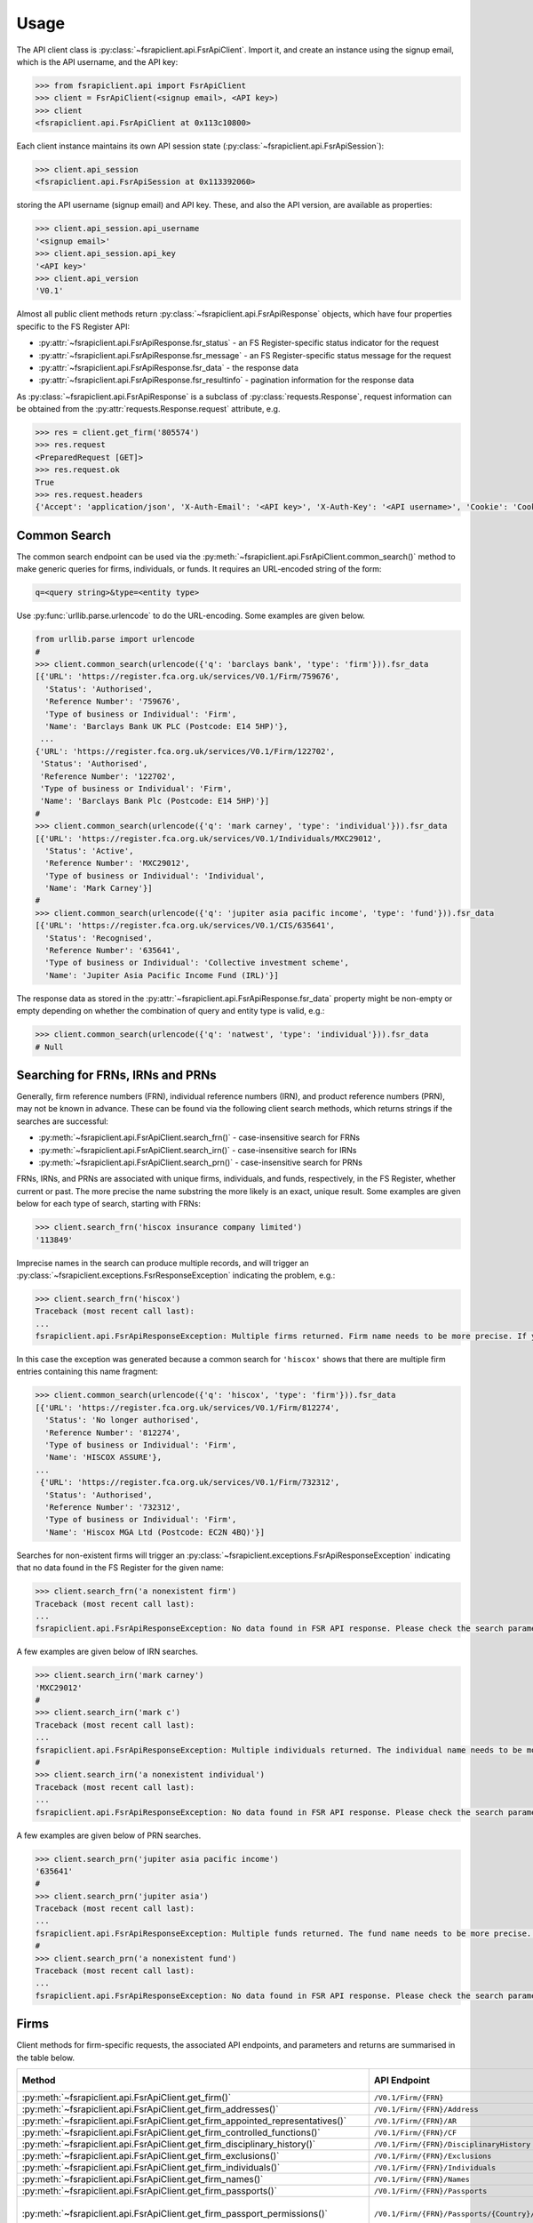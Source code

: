 =====
Usage
=====

The API client class is :py:class:`~fsrapiclient.api.FsrApiClient`. Import it, and create an instance using the signup email, which is the API username, and the API key:

.. code:: python

   >>> from fsrapiclient.api import FsrApiClient
   >>> client = FsrApiClient(<signup email>, <API key>)
   >>> client
   <fsrapiclient.api.FsrApiClient at 0x113c10800>

Each client instance maintains its own API session state (:py:class:`~fsrapiclient.api.FsrApiSession`):

.. code:: python

   >>> client.api_session
   <fsrapiclient.api.FsrApiSession at 0x113392060>

storing the API username (signup email) and API key. These, and also the API version, are available as properties:

.. code:: python

   >>> client.api_session.api_username
   '<signup email>'
   >>> client.api_session.api_key
   '<API key>'
   >>> client.api_version
   'V0.1'

Almost all public client methods return :py:class:`~fsrapiclient.api.FsrApiResponse` objects, which have four properties specific to the FS Register API:

- :py:attr:`~fsrapiclient.api.FsrApiResponse.fsr_status` - an FS Register-specific status indicator for the
  request
- :py:attr:`~fsrapiclient.api.FsrApiResponse.fsr_message` - an FS Register-specific status message for the
  request
- :py:attr:`~fsrapiclient.api.FsrApiResponse.fsr_data` - the response data
- :py:attr:`~fsrapiclient.api.FsrApiResponse.fsr_resultinfo` - pagination information for the response data

As :py:class:`~fsrapiclient.api.FsrApiResponse` is a subclass of :py:class:`requests.Response`, request information can be obtained from the :py:attr:`requests.Response.request` attribute, e.g.

.. code:: python

   >>> res = client.get_firm('805574')
   >>> res.request
   <PreparedRequest [GET]>
   >>> res.request.ok
   True
   >>> res.request.headers
   {'Accept': 'application/json', 'X-Auth-Email': '<API key>', 'X-Auth-Key': '<API username>', 'Cookie': 'CookieConsentPolicy=0:1; LSKey-c$CookieConsentPolicy=0:1'}

.. _usage.common-search:

Common Search
=============

The common search endpoint can be used via the :py:meth:`~fsrapiclient.api.FsrApiClient.common_search()` method to make generic queries for firms, individuals, or funds. It requires an URL-encoded string of the form:

.. code:: bash

   q=<query string>&type=<entity type>

Use :py:func:`urllib.parse.urlencode` to do the URL-encoding. Some examples are given below.

.. code:: python

   from urllib.parse import urlencode
   #
   >>> client.common_search(urlencode({'q': 'barclays bank', 'type': 'firm'})).fsr_data
   [{'URL': 'https://register.fca.org.uk/services/V0.1/Firm/759676',
     'Status': 'Authorised',
     'Reference Number': '759676',
     'Type of business or Individual': 'Firm',
     'Name': 'Barclays Bank UK PLC (Postcode: E14 5HP)'},
    ...
   {'URL': 'https://register.fca.org.uk/services/V0.1/Firm/122702',
    'Status': 'Authorised',
    'Reference Number': '122702',
    'Type of business or Individual': 'Firm',
    'Name': 'Barclays Bank Plc (Postcode: E14 5HP)'}]
   #
   >>> client.common_search(urlencode({'q': 'mark carney', 'type': 'individual'})).fsr_data
   [{'URL': 'https://register.fca.org.uk/services/V0.1/Individuals/MXC29012',
     'Status': 'Active',
     'Reference Number': 'MXC29012',
     'Type of business or Individual': 'Individual',
     'Name': 'Mark Carney'}] 
   #
   >>> client.common_search(urlencode({'q': 'jupiter asia pacific income', 'type': 'fund'})).fsr_data
   [{'URL': 'https://register.fca.org.uk/services/V0.1/CIS/635641',
     'Status': 'Recognised',
     'Reference Number': '635641',
     'Type of business or Individual': 'Collective investment scheme',
     'Name': 'Jupiter Asia Pacific Income Fund (IRL)'}]

The response data as stored in the :py:attr:`~fsrapiclient.api.FsrApiResponse.fsr_data` property might be non-empty or empty depending on whether the combination of query and entity type is valid, e.g.:

.. code:: python

   >>> client.common_search(urlencode({'q': 'natwest', 'type': 'individual'})).fsr_data
   # Null

.. _usage.searching-ref-numbers:

Searching for FRNs, IRNs and PRNs
=================================

Generally, firm reference numbers (FRN), individual reference numbers (IRN), and product reference numbers (PRN), may not be known in advance. These can be found via the following client search methods, which returns strings if the searches are successful:

- :py:meth:`~fsrapiclient.api.FsrApiClient.search_frn()` - case-insensitive search for FRNs
- :py:meth:`~fsrapiclient.api.FsrApiClient.search_irn()` - case-insensitive search for IRNs
- :py:meth:`~fsrapiclient.api.FsrApiClient.search_prn()` - case-insensitive search for PRNs

FRNs, IRNs, and PRNs are associated with unique firms, individuals, and funds, respectively, in the FS Register, whether current or past. The more precise the name substring the more likely is an exact, unique result. Some examples are given below for each type of search, starting with FRNs:

.. code:: python

   >>> client.search_frn('hiscox insurance company limited')
   '113849'

Imprecise names in the search can produce multiple records, and will trigger an :py:class:`~fsrapiclient.exceptions.FsrResponseException` indicating the problem, e.g.:

.. code:: python

   >>> client.search_frn('hiscox')
   Traceback (most recent call last):
   ...
   fsrapiclient.api.FsrApiResponseException: Multiple firms returned. Firm name needs to be more precise. If you are unsure of the results please use the common search endpoint

In this case the exception was generated because a common search for ``'hiscox'`` shows that there are multiple firm entries containing this name fragment:

.. code:: python

   >>> client.common_search(urlencode({'q': 'hiscox', 'type': 'firm'})).fsr_data
   [{'URL': 'https://register.fca.org.uk/services/V0.1/Firm/812274',
     'Status': 'No longer authorised',
     'Reference Number': '812274',
     'Type of business or Individual': 'Firm',
     'Name': 'HISCOX ASSURE'},
   ...
    {'URL': 'https://register.fca.org.uk/services/V0.1/Firm/732312',
     'Status': 'Authorised',
     'Reference Number': '732312',
     'Type of business or Individual': 'Firm',
     'Name': 'Hiscox MGA Ltd (Postcode: EC2N 4BQ)'}]

Searches for non-existent firms will trigger an :py:class:`~fsrapiclient.exceptions.FsrApiResponseException` indicating that no data found in the FS Register for the given name:

.. code:: python

   >>> client.search_frn('a nonexistent firm')
   Traceback (most recent call last):
   ...
   fsrapiclient.api.FsrApiResponseException: No data found in FSR API response. Please check the search parameters and try again.

A few examples are given below of IRN searches.

.. code:: python

   >>> client.search_irn('mark carney')
   'MXC29012'
   #
   >>> client.search_irn('mark c')
   Traceback (most recent call last):
   ...
   fsrapiclient.api.FsrApiResponseException: Multiple individuals returned. The individual name needs to be more precise. If you are unsure of the results please use the common search endpoint
   #
   >>> client.search_irn('a nonexistent individual')
   Traceback (most recent call last):
   ...
   fsrapiclient.api.FsrApiResponseException: No data found in FSR API response. Please check the search parameters and try again.

A few examples are given below of PRN searches.

.. code:: python

   >>> client.search_prn('jupiter asia pacific income')
   '635641'
   #
   >>> client.search_prn('jupiter asia')
   Traceback (most recent call last):
   ...
   fsrapiclient.api.FsrApiResponseException: Multiple funds returned. The fund name needs to be more precise. If you are unsure of the results please use the common search endpoint
   #
   >>> client.search_prn('a nonexistent fund')
   Traceback (most recent call last):
   ...
   fsrapiclient.api.FsrApiResponseException: No data found in FSR API response. Please check the search parameters and try again.

.. _usage.firms:

Firms
=====

Client methods for firm-specific requests, the associated API endpoints, and parameters and returns are summarised in the table below.

.. list-table::
   :align: left
   :widths: 75 75 20 20 20
   :header-rows: 1

   * - Method
     - API Endpoint
     - Request Method
     - Parameters
     - Return
   * - :py:meth:`~fsrapiclient.api.FsrApiClient.get_firm()`
     - ``/V0.1/Firm/{FRN}``
     - FRN (str)
     - ``GET``
     - :py:class:`~fsrapiclient.api.FsrApiResponse`
   * - :py:meth:`~fsrapiclient.api.FsrApiClient.get_firm_addresses()`
     - ``/V0.1/Firm/{FRN}/Address``
     - FRN (str)
     - ``GET``
     - :py:class:`~fsrapiclient.api.FsrApiResponse`
   * - :py:meth:`~fsrapiclient.api.FsrApiClient.get_firm_appointed_representatives()`
     - ``/V0.1/Firm/{FRN}/AR``
     - FRN (str)
     - ``GET``
     - :py:class:`~fsrapiclient.api.FsrApiResponse`
   * - :py:meth:`~fsrapiclient.api.FsrApiClient.get_firm_controlled_functions()`
     - ``/V0.1/Firm/{FRN}/CF``
     - FRN (str)
     - ``GET``
     - :py:class:`~fsrapiclient.api.FsrApiResponse`
   * - :py:meth:`~fsrapiclient.api.FsrApiClient.get_firm_disciplinary_history()`
     - ``/V0.1/Firm/{FRN}/DisciplinaryHistory``
     - FRN (str)
     - ``GET``
     - :py:class:`~fsrapiclient.api.FsrApiResponse`
   * - :py:meth:`~fsrapiclient.api.FsrApiClient.get_firm_exclusions()`
     - ``/V0.1/Firm/{FRN}/Exclusions``
     - FRN (str)
     - ``GET``
     - :py:class:`~fsrapiclient.api.FsrApiResponse`
   * - :py:meth:`~fsrapiclient.api.FsrApiClient.get_firm_individuals()`
     - ``/V0.1/Firm/{FRN}/Individuals``
     - FRN (str)
     - ``GET``
     - :py:class:`~fsrapiclient.api.FsrApiResponse`
   * - :py:meth:`~fsrapiclient.api.FsrApiClient.get_firm_names()`
     - ``/V0.1/Firm/{FRN}/Names``
     - FRN (str)
     - ``GET``
     - :py:class:`~fsrapiclient.api.FsrApiResponse`
   * - :py:meth:`~fsrapiclient.api.FsrApiClient.get_firm_passports()`
     - ``/V0.1/Firm/{FRN}/Passports``
     - FRN (str)
     - ``GET``
     - :py:class:`~fsrapiclient.api.FsrApiResponse`
   * - :py:meth:`~fsrapiclient.api.FsrApiClient.get_firm_passport_permissions()`
     - ``/V0.1/Firm/{FRN}/Passports/{Country}/Permission``
     - FRN (str), Country (str)
     - ``GET``
     - :py:class:`~fsrapiclient.api.FsrApiResponse`
   * - :py:meth:`~fsrapiclient.api.FsrApiClient.get_firm_permissions()`
     - ``/V0.1/Firm/{FRN}/Permissions``
     - FRN (str)
     - ``GET``
     - :py:class:`~fsrapiclient.api.FsrApiResponse`
   * - :py:meth:`~fsrapiclient.api.FsrApiClient.get_firm_regulators()`
     - ``/V0.1/Firm/{FRN}/Regulators``
     - FRN (str)
     - ``GET``
     - :py:class:`~fsrapiclient.api.FsrApiResponse`
   * - :py:meth:`~fsrapiclient.api.FsrApiClient.get_firm_requirements()`
     - ``/V0.1/Firm/{FRN}/Requirements``
     - FRN (str)
     - ``GET``
     - :py:class:`~fsrapiclient.api.FsrApiResponse`
   * - :py:meth:`~fsrapiclient.api.FsrApiClient.get_firm_requirement_investment_types()`
     - ``/V0.1/Firm/{FRN}/Requirements/{ReqRef}/InvestmentTypes``
     - FRN (str), Requirement Reference (str)
     - ``GET``
     - :py:class:`~fsrapiclient.api.FsrApiResponse`
   * - :py:meth:`~fsrapiclient.api.FsrApiClient.get_firm_waivers()`
     - ``/V0.1/Firm/{FRN}/Waiver``
     - FRN (str)
     - ``GET``
     - :py:class:`~fsrapiclient.api.FsrApiResponse`

Examples are given below for each request type for Barclays Bank Plc (FRN #122702).

.. code:: python

   >>> client.get_firm('122702').fsr_data
   [{'Name': 'https://register.fca.org.uk/services/V0.1/Firm/122702/Names',
     'Individuals': 'https://register.fca.org.uk/services/V0.1/Firm/122702/Individuals',
     'Requirements': 'https://register.fca.org.uk/services/V0.1/Firm/122702/Requirements',
     'Permission': 'https://register.fca.org.uk/services/V0.1/Firm/122702/Permissions',
     'Passport': 'https://register.fca.org.uk/services/V0.1/Firm/122702/Passports',
     'Regulators': 'https://register.fca.org.uk/services/V0.1/Firm/122702/Regulators',
     'Appointed Representative': 'https://register.fca.org.uk/services/V0.1/Firm/122702/AR',
     'Address': 'https://register.fca.org.uk/services/V0.1/Firm/122702/Address',
     'Waivers': 'https://register.fca.org.uk/services/V0.1/Firm/122702/Waivers',
     'Exclusions': 'https://register.fca.org.uk/services/V0.1/Firm/122702/Exclusions',
     'DisciplinaryHistory': 'https://register.fca.org.uk/services/V0.1/Firm/122702/DisciplinaryHistory',
     'System Timestamp': '30/11/2024 20:34',
     'Exceptional Info Details': [],
     'Status Effective Date': '01/12/2001',
     'E-Money Agent Status': '',
     'PSD / EMD Effective Date': '',
     'Client Money Permission': 'Control but not hold client money',
     'Sub Status Effective from': '',
     'Sub-Status': '',
     'Mutual Society Number': '',
     'Companies House Number': '01026167',
     'MLRs Status Effective Date': '',
     'MLRs Status': '',
     'E-Money Agent Effective Date': '',
     'PSD Agent Effective date': '',
     'PSD Agent Status': '',
     'PSD / EMD Status': '',
     'Status': 'Authorised',
     'Business Type': 'Regulated',
     'Organisation Name': 'Barclays Bank Plc',
     'FRN': '122702'}]
   #
   >>> client.get_firm_addresses('122702').fsr_data
   [{'URL': 'https://register.fca.org.uk/services/V0.1/Firm/122702/Address?Type=PPOB',
     'Website Address': 'www.barclays.com',
     'Phone Number': '+442071161000',
     'Country': 'UNITED KINGDOM',
     'Postcode': 'E14 5HP',
     'County': '',
     'Town': 'London',
     'Address Line 4': '',
     'Address LIne 3': '',
     'Address Line 2': '',
     'Address Line 1': 'One Churchill Place',
     'Address Type': 'Principal Place of Business'},
    {'URL': 'https://register.fca.org.uk/services/V0.1/Firm/122702/Address?Type=Complaint',
     'Website Address': '',
     'Phone Number': '+4403301595858',
     'Country': 'UNITED KINGDOM',
     'Postcode': 'NN4 7SG',
     'County': 'Northamptonshire',
     'Town': 'Northampton',
     'Address Line 4': '',
     'Address LIne 3': '',
     'Address Line 2': '',
     'Address Line 1': '1234 Pavilion Drive',
     'Individual': '',
     'Address Type': 'Complaints Contact'}]
   #
   >>> client.get_firm_controlled_functions('122702').fsr_data
   [{'Current': {'(6707)SMF4 Chief Risk': {'Suspension / Restriction End Date': '',
       'Suspension / Restriction Start Date': '',
       'Restriction': '',
       'Effective Date': '16/02/2023',
       'Individual Name': 'Bevan Cowie',
       'Name': 'SMF4 Chief Risk',
       'URL': 'https://register.fca.org.uk/services/V0.1/Individuals/BXC00280'},
   ...
      '(22338)[PRA CF] Significant risk taker or Material risk taker': {'End Date': '30/06/2020',
       'Suspension / Restriction End Date': '',
       'Suspension / Restriction Start Date': '',
       'Restriction': '',
       'Effective Date': '07/03/2016',
       'Individual Name': 'Lynne Atkin',
       'Name': '[PRA CF] Significant risk taker or Material risk taker',
       'URL': 'https://register.fca.org.uk/services/V0.1/Individuals/LAA01049'}}}]
   #
   >>> client.get_firm_disciplinary_history('122702').fsr_data
   [{'TypeofDescription': "On 19 August 2009, the FSA imposed a penalty on Barclays Bank plc and Barclays Capital Securities Limited (Barclays) of £2,450,000 (discounted from £3,500,000 for early settlement) in respect of breaches of SUP 17 of the FSA Handbook and breaches of Principles 2 and 3 of the FSA's Principles for Businesses which occurred between 1 October 2006 and 31 October 2008. The breach of SUP 17 related to Barclays failure to submit accurate transaction reports as required in respect of an estimated 57.5 million transactions. Barclays breached Principle 2 by failing to conduct its business with due skill, care and diligence in failing to respond sufficiently to opportunities to review the adequacy of its transaction reporting systems. Barclays breached Principle 3 by failing to take reasonable care to organise and control its affairs responsibly and effectively, with adequate risk management systems, to meet the requirements to submit accurate transaction reports to the FSA",
     'TypeofAction': 'Fines',
     'EnforcementType': 'FSMA',
     'ActionEffectiveFrom': '08/09/2009'},
    ...
    {'TypeofDescription': "On 23 September 2022, the FCA decided to impose a financial penalty on Barclays Bank Plc. The reason for this action is because Barclays Bank Plc failed to comply with Listing Rule 1.3.3 in October 2008. This matter has been referred by Barclays Bank Plc to the Upper Tribunal. The FCA’s findings and proposed action are therefore provisional and will not take effect pending determination of this matter by the Upper Tribunal. The FCA’s decision was issued on 23 September 2022 and a copy of the Decision Notice is displayed on the FCA's web site here: https://www.fca.org.uk/publication/decision-notices/barclays-bank-plc-dn-2022.pdf \xa0",
     'TypeofAction': 'Fines',
     'EnforcementType': 'FSMA',
     'ActionEffectiveFrom': '23/09/2022'}]
   #
   >>> client.get_firm_exclusions('122702').fsr_data
   [{'PSD2_Exclusion_Type': 'Limited Network Exclusion',
     'Particular_Exclusion_relied_upon': '2(k)(iii) – may be used only to acquire a very limited range of goods or services',
     'Description_of_services': 'Precision pay Virtual Prepaid - DVLA Service'}]
   #
   >>> client.get_firm_individuals('122702').fsr_data
   [{'Status': 'Approved by regulator',
     'URL': 'https://register.fca.org.uk/services/V0.1/Individuals/BXC00280',
     'IRN': 'BXC00280',
     'Name': 'Bevan Cowie'},
   ...
    {'Status': 'Approved by regulator',
     'URL': 'https://register.fca.org.uk/services/V0.1/Individuals/TXW00011',
     'IRN': 'TXW00011',
     'Name': 'Herbert Wright'}]
   #
   >>> client.get_firm_names('122702').fsr_data
   [{'Current Names': [{'Effective From': '17/05/2013',
       'Status': 'Trading',
       'Name': 'Barclays Bank'},
   ...
      {'Effective To': '25/01/2010',
       'Effective From': '08/03/2004',
       'Status': 'Trading',
       'Name': 'Banca Woolwich'}]}]
   #
   >>> client.get_firm_passports('122702').fsr_data
   [{'Passports': [{'PassportDirection': 'Passporting Out',
       'Permissions': 'https://register.fca.org.uk/services/V0.1/Firm/122702/Passports/GIBRALTAR/Permission',
       'Country': 'GIBRALTAR'}]}]
   #
   >>> client.get_firm_passport_permissions('122702', 'Gibraltar').fsr_data
   [{'Permissions': [{'Name': '*  - additional MiFID services and activities subject to mutual recognition under the BCD',
       'InvestmentTypes': []},
   ...
    {'Permissions': [{'Name': 'Insurance Distribution or Reinsurance Distribution',
       'InvestmentTypes': []}],
     'PassportType': 'Service',
     'PassportDirection': 'Passporting Out',
     'Directive': 'Insurance Distribution',
     'Country': 'GIBRALTAR'}]
   #
   >>> client.get_firm_permissions('122702').fsr_data
   {'Debt Adjusting': [{'Limitation': ['This permission is limited to debt adjusting with no debt management activity']}],
    'Credit Broking': [{'Limitation Not Found': ['Valid limitation not present']}],
    ...
     'Accepting Deposits': [{'Customer Type': ['All']},
     {'Investment Type': ['Deposit']}]}
   #
   >>> client.get_firm_regulators('122702').fsr_data
   [{'Termination Date': '',
     'Effective Date': '01/04/2013',
     'Regulator Name': 'Financial Conduct Authority'},
   ...
    {'Termination Date': '30/11/2001',
     'Effective Date': '25/11/1993',
     'Regulator Name': 'Securities and Futures Authority'}]
   #
   >>> client.get_firm_requirements('122702').fsr_data
   [{'Effective Date': '23/03/2020',
     'Written Notice - Market Risk Consolidation': 'REQUIREMENTS RELEVANT TO THE MARKET RISK CONSOLIDATION PERMISSION THAT THE FIRM HAS SOUGHT AND THE PRA IMPOSES UNDER SECTION 55M (5) OF THE ACT 1.This Market Risk Consolidation Permission applies to an institution or undertaking listed in Table 1 only for as long as it remains part of the Barclays Group. The firm must notify the PRA promptly if any of those institutions or undertakings ceases to be part of the Barclays Group. 2.The firm must, no later than 23 business days after the end of each quarter, ending March, June, September and December submit, in respect of that quarter, a report to the PRA highlighting the capital impact of market risk consolidation for each of the institutions listed in Table 1. 3.The firm must: 1.ensure that any existing legal agreements or arrangements necessary for fulfilment of the conditions of Article 325(2) of the CRR as between any of the institutions in Table 1 are maintained; and 2.notify the PRA of any variation in the terms of such agreements, or of any change in the relevant legal or regulatory framework of which it becomes aware and which may have an impact on the ability of any of the institutions listed in Table 1 to meet the conditions of Article 325(2) of the CRR. THE MARKET RISK CONSOLIDATION PERMISSION Legal Entities 1.The Market Risk Consolidation Permission means that the firm may use positions in an institution or undertaking listed in Table 1 to offset positions in another institution or undertaking listed therein only for the purposes of calculating net positions and own funds requirements in accordance with Title IV of the CRR on a consolidated basis. Table 1 Institutions and Location of undertaking: Barclays Bank PLC (BBPLC) - UK Barclays Capital Securities Limited (BCSL) UK Barclays Bank Ireland - Ireland',
     'Requirement Reference': 'OR-0170047',
     'Financial Promotions Requirement': 'FALSE'},
    ...
    {'Effective Date': '01/10/2024',
     'Financial Promotion for other unauthorised clients': 'This firm can: (1) approve its own financial promotions as well as those of members of its wider group and, in certain circumstances, those of its appointed representatives; and (2) approve financial promotions for other unauthorised persons for the following types of investment:',
     'Requirement Reference': 'OR-0262545',
     'Financial Promotions Requirement': 'TRUE',
     'Financial Promotions Investment Types': 'https://register.fca.org.uk/services/V0.1/Firm/122702/Requirements/OR-0262545/InvestmentTypes'}]
   #
   >>> client.get_firm_requirement_investment_types('122702', 'OR-0262545').fsr_data
   [{'Investment Type Name': 'Certificates representing certain securities'},
    {'Investment Type Name': 'Debentures'},
    {'Investment Type Name': 'Government and public security'},
    {'Investment Type Name': 'Listed shares'},
    {'Investment Type Name': 'Warrants'}]
   #
   >>> client.get_firm_waivers('122702').fsr_data
   [{'Waivers_Discretions_URL': 'https://register.fca.org.uk/servlet/servlet.FileDownload?file=00P0X00001YXBw1UAH',
     'Waivers_Discretions': 'A4823494P.pdf',
     'Rule_ArticleNo': ['CRR Ar.313']},
   ...
    {'Waivers_Discretions_URL': 'https://register.fca.org.uk/servlet/servlet.FileDownload?file=00P4G00002oJPciUAG',
     'Waivers_Discretions': 'A00003642P.pdf',
     'Rule_ArticleNo': ['Perm & Wav - CRR Ru 2.2']}]

.. _usage.individuals:

Individuals
===========

Client methods for individual-specific requests, the associated API endpoints, and parameters and returns are summarised in the table below.

.. list-table::
   :align: left
   :widths: 75 75 20 20 20
   :header-rows: 1

   * - Method
     - API Endpoint
     - Request Method
     - Parameters
     - Return
   * - :py:meth:`~fsrapiclient.api.FsrApiClient.get_individual()`
     - ``/V0.1/Individuals/{IRN}``
     - IRN (str)
     - ``GET``
     - :py:class:`~fsrapiclient.api.FsrApiResponse`
   * - :py:meth:`~fsrapiclient.api.FsrApiClient.get_individual_controlled_functions()`
     - ``/V0.1/Individuals/{IRN}/CF``
     - IRN (str)
     - ``GET``
     - :py:class:`~fsrapiclient.api.FsrApiResponse`
   * - :py:meth:`~fsrapiclient.api.FsrApiClient.get_individual_disciplinary_history()`
     - ``/V0.1/Individuals/{IRN}/DisciplinaryHistory``
     - IRN (str)
     - ``GET``
     - :py:class:`~fsrapiclient.api.FsrApiResponse`

Some examples are given below for a specific, existing individual, Mark Carney (IRN #MXC29012).

.. code:: python

   >>> client.get_individual('MXC29012').fsr_data
   [{'Details': {'Disciplinary History': 'https://register.fca.org.uk/services/V0.1/Individuals/MXC29012/DisciplinaryHistory',
      'Current roles & activities': 'https://register.fca.org.uk/services/V0.1/Individuals/MXC29012/CF',
      'IRN': 'MXC29012',
      'Commonly Used Name': 'Mark',
      'Status': 'Certified / assessed by firm',
      'Full Name': 'Mark Carney'},
     'Workplace Location 1': {'Firm Name': 'TSB Bank plc',
      'Location 1': 'Liverpool'}}]
   #
   >>> client.get_individual_controlled_functions('MXC29012').fsr_data
   [{'Previous': {'(5)Appointed representative dealing with clients for which they require qualification': {'Customer Engagement Method': 'Face To Face; Telephone; Online',
       'End Date': '05/04/2022',
       'Suspension / Restriction End Date': '',
       'Suspension / Restriction Start Date': '',
       'Restriction': '',
       'Effective Date': '23/10/2020',
       'Firm Name': 'HL Partnership Limited',
       'Name': 'Appointed representative dealing with clients for which they require qualification',
       'URL': 'https://register.fca.org.uk/services/V0.1/Firm/303397'},
   ...
      '(1)The London Institute of Banking and Finance (LIBF) - formerly known as IFS': {'Customer Engagement Method': '',
       'Suspension / Restriction End Date': '',
       'Suspension / Restriction Start Date': '',
       'Restriction': '',
       'Effective Date': '',
       'Firm Name': 'Echo Finance Limited',
       'Name': 'The London Institute of Banking and Finance (LIBF) - formerly known as IFS',
       'URL': 'https://register.fca.org.uk/services/V0.1/Firm/570073'}}}]
   #
   >>> client.get_individual_disciplinary_history('MXC29012').fsr_data
   # None

.. _usage.funds:

Funds
=====

Client methods for fund-specific requests, the associated API endpoints, and parameters and returns are summarised in the table below.

.. list-table::
   :align: left
   :widths: 75 75 20 20 20
   :header-rows: 1

   * - Method
     - API Endpoint
     - Request Method
     - Parameters
     - Return
   * - :py:meth:`~fsrapiclient.api.FsrApiClient.get_fund()`
     - ``/V0.1/CIS/{PRN}``
     - PRN (str)
     - ``GET``
     - :py:class:`~fsrapiclient.api.FsrApiResponse`
   * - :py:meth:`~fsrapiclient.api.FsrApiClient.get_fund_names()`
     - ``/V0.1/CIS/{PRN}/Names``
     - PRN (str)
     - ``GET``
     - :py:class:`~fsrapiclient.api.FsrApiResponse`
   * - :py:meth:`~fsrapiclient.api.FsrApiClient.get_fund_subfunds()`
     - ``/V0.1/CIS/{PRN}/Subfund``
     - PRN (str)
     - ``GET``
     - :py:class:`~fsrapiclient.api.FsrApiResponse`

Some examples are given below for a specific, existing fund, abrdn Multi-Asset Fund (PRN #185045).

.. code:: python

   >>> client.get_fund('185045').fsr_data
   [{'Sub-funds': 'https://register.fca.org.uk/services/V0.1/CIS/185045/Subfund',
     'Other Name': 'https://register.fca.org.uk/services/V0.1/CIS/185045/Names',
     'CIS Depositary': 'https://register.fca.org.uk/services/V0.1/Firm/805574',
     'CIS Depositary Name': 'Citibank UK Limited',
     'Operator Name': 'abrdn Fund Managers Limited',
     'Operator': 'https://register.fca.org.uk/services/V0.1/Firm/121803',
     'MMF Term Type': '',
     'MMF NAV Type': '',
     'Effective Date': '23/12/1997',
     'Scheme Type': 'UCITS (COLL)',
     'Product Type': 'ICVC',
     'ICVC Registration No': 'SI000001',
     'Status': 'Authorised'}]
   #
   >>> client.get_fund_names('185045').fsr_data
   [{'Effective To': '22/08/2019',
     'Effective From': '23/12/1997',
     'Product Other Name': 'ABERDEEN INVESTMENT FUNDS ICVC'},
    {'Effective To': '01/08/2022',
     'Effective From': '23/12/1997',
     'Product Other Name': 'Aberdeen Standard OEIC I'}]
   #
   >>> client.get_fund_subfunds('185045').fsr_data
   [{'URL': 'https://register.fca.org.uk/services/apexrest/V0.1/CIS/185045',
     'Sub-Fund Type': 'Other',
     'Name': 'abrdn (AAM) UK Smaller Companies Fund'},
   ...
    {'URL': 'https://register.fca.org.uk/services/apexrest/V0.1/CIS/185045',
     'Sub-Fund Type': 'Other',
     'Name': 'abrdn Strategic Bond Fund'}]
